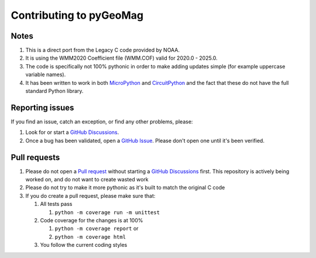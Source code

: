 ########################
Contributing to pyGeoMag
########################

*****
Notes
*****

#. This is a direct port from the Legacy C code provided by NOAA.
#. It is using the WMM2020 Coefficient file (WMM.COF) valid for 2020.0 - 2025.0.
#. The code is specifically not 100% pythonic in order to make adding updates simple (for example uppercase variable
   names).
#. It has been written to work in both `MicroPython <https://micropython.org/>`_ and
   `CircuitPython <https://circuitpython.org/>`_ and the fact that these do not have the full standard Python library.

****************
Reporting issues
****************

If you find an issue, catch an exception, or find any other problems, please:

#. Look for or start a `GitHub Discussions <https://github.com/boxpet/pygeomag/discussions>`_.
#. Once a bug has been validated, open a `GitHub Issue <https://github.com/boxpet/pygeomag/issues>`_. Please don't open
   one until it's been verified.

*************
Pull requests
*************

#. Please do not open a `Pull request <https://github.com/boxpet/pygeomag/pulls>`_ without starting a
   `GitHub Discussions <https://github.com/boxpet/pygeomag/discussions>`_ first. This repository is actively being
   worked on, and do not want to create wasted work
#. Please do not try to make it more pythonic as it's built to match the original C code
#. If you do create a pull request, please make sure that:

   #. All tests pass

      #. ``python -m coverage run -m unittest``

   #. Code coverage for the changes is at 100%

      #. ``python -m coverage report`` or
      #. ``python -m coverage html``

   #. You follow the current coding styles
